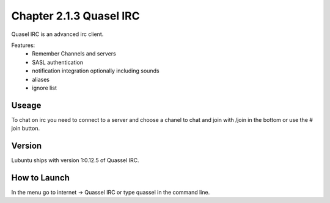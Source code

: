 Chapter 2.1.3 Quasel IRC
========================

Quasel IRC is an advanced irc client.

Features:
 - Remember Channels and servers
 - SASL authentication
 - notification integration optionally including sounds
 - aliases
 - ignore list

Useage
------
To chat on irc you need to connect to a server and choose a chanel to chat and join with /join in the bottom or use the # join button.

Version
-------
Lubuntu ships with version 1:0.12.5 of Quassel IRC.


How to Launch
-------------
In the menu go to internet -> Quassel IRC or type quassel in the command line. 
